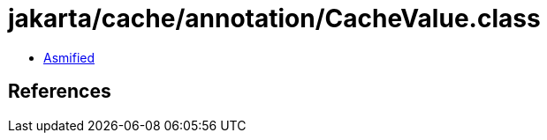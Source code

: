 = jakarta/cache/annotation/CacheValue.class

 - link:CacheValue-asmified.java[Asmified]

== References

